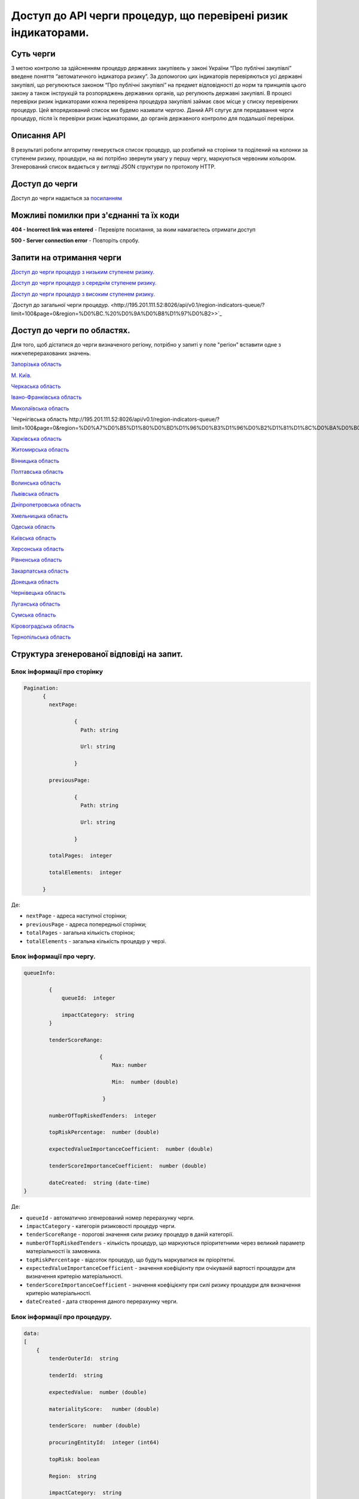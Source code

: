 ﻿###############################################################
Доступ до API черги процедур, що перевірені ризик індикаторами.
###############################################################

**********
Суть черги
**********

З метою контролю за здійсненням процедур державних закупівель у законі України “Про публічні закупівлі” введене поняття “автоматичного індикатора ризику”. За допомогою цих індикаторів перевіряються усі державні закупівлі, що регулюються законом “Про публічні закупівлі” на предмет відповідності до норм та принципів цього закону а також інструкцій та розпоряджень державних органів, що регулюють державні закупівлі. В процесі перевірки ризик індикаторами кожна перевірена процедура закупівлі займає своє місце у списку перевірених процедур. Цей впорядкований список ми будемо називати *чергою*. Даний АРІ слугує для передавання черги процедур, після їх перевірки ризик індикаторами, до органів державного контролю для подальшої перевірки.

************
Описання API
************

В результаті роботи алгоритму  генерується список процедур, що розбитий на сторінки та поділений на колонки за ступенем ризику, процедури, на які потрібно звернути увагу у першу чергу, маркуються червоним кольором.   Згенерований список видається у вигляді JSON структури по протоколу HTTP.

***************
Доступ до черги
***************

Доступ до черги надається за `посиланням <http://195.201.111.52:8026/api/v0.1/region-indicators-queue/?limit=100&page=0&region=%D0%BC.%20%D0%9A%D0%B8%D1%97%D0%B2>`_

****************************************
Можливі помилки при з'єднанні та їх коди
****************************************

**404 - Incorrect link was entered** -  Перевірте посилання, за яким намагаєтесь отримати доступ

**500 - Server connection error** -  Повторіть спробу.


*************************
Запити на отримання черги
*************************

`Доступ до черги процедур з низьким ступенем ризику. <http://95.216.36.61:8026/api/v0.1/region-indicators-queue/low?limit=100&page=0&region=%D0%BC.%20%D0%9A%D0%B8%D1%97%D0%B2>`_

`Доступ до черги процедур з середнім ступенем ризику. <http://95.216.36.61:8026/api/v0.1/region-indicators-queue/medium?limit=100&page=0&region=%D0%BC.%20%D0%9A%D0%B8%D1%97%D0%B2>`_ 

`Доступ до черги процедур з високим ступенем ризику. <http://95.216.36.61:8026/api/v0.1/region-indicators-queue/high?limit=100&page=0&region=%D0%BC.%20%D0%9A%D0%B8%D1%97%D0%B2>`_

`Доступ до загальної черги процедур. <http://195.201.111.52:8026/api/v0.1/region-indicators-queue/?limit=100&page=0&region=%D0%BC.%20%D0%9A%D0%B8%D1%97%D0%B2>>`_


****************************
Доступ до черги по областях.
****************************
Для того, щоб дістатися до черги визначеного регіону, потрібно у запиті у поле "регіон" вставити одне з нижчеперерахованих значень.

`Запорізька область <http://195.201.111.52:8026/api/v0.1/region-indicators-queue/?limit=100&page=0&region=%D0%97%D0%B0%D0%BF%D0%BE%D1%80%D1%96%D0%B7%D1%8C%D0%BA%D0%B0%20%D0%BE%D0%B1%D0%BB%D0%B0%D1%81%D1%82%D1%8C>`_

`M. Київ. <http://195.201.111.52:8026/api/v0.1/region-indicators-queue/?limit=100&page=0&region=%D0%BC.%20%D0%9A%D0%B8%D1%97%D0%B2>`_

`Черкаська область <http://195.201.111.52:8026/api/v0.1/region-indicators-queue/?limit=100&page=0&region=%D0%A7%D0%B5%D1%80%D0%BA%D0%B0%D1%81%D1%8C%D0%BA%D0%B0%20%D0%BE%D0%B1%D0%BB%D0%B0%D1%81%D1%82%D1%8C>`_

`Івано-Франківська область <http://195.201.111.52:8026/api/v0.1/region-indicators-queue/?limit=100&page=0&region=%D0%86%D0%B2%D0%B0%D0%BD%D0%BE-%D0%A4%D1%80%D0%B0%D0%BD%D0%BA%D1%96%D0%B2%D1%81%D1%8C%D0%BA%D0%B0%20%D0%BE%D0%B1%D0%BB%D0%B0%D1%81%D1%82%D1%8C>`_

`Миколаївська область <http://195.201.111.52:8026/api/v0.1/region-indicators-queue/?limit=100&page=0&region=%D0%9C%D0%B8%D0%BA%D0%BE%D0%BB%D0%B0%D1%97%D0%B2%D1%81%D1%8C%D0%BA%D0%B0%20%D0%BE%D0%B1%D0%BB%D0%B0%D1%81%D1%82%D1%8C>`_

`Чернігівська область http://195.201.111.52:8026/api/v0.1/region-indicators-queue/?limit=100&page=0&region=%D0%A7%D0%B5%D1%80%D0%BD%D1%96%D0%B3%D1%96%D0%B2%D1%81%D1%8C%D0%BA%D0%B0%20%D0%BE%D0%B1%D0%BB%D0%B0%D1%81%D1%82%D1%8C>`_

`Харківська область <http://195.201.111.52:8026/api/v0.1/region-indicators-queue/?limit=100&page=0&region=%D0%A5%D0%B0%D1%80%D0%BA%D1%96%D0%B2%D1%81%D1%8C%D0%BA%D0%B0%20%D0%BE%D0%B1%D0%BB%D0%B0%D1%81%D1%82%D1%8C>`_

`Житомирська область <http://195.201.111.52:8026/api/v0.1/region-indicators-queue/?limit=100&page=0&region=%D0%96%D0%B8%D1%82%D0%BE%D0%BC%D0%B8%D1%80%D1%81%D1%8C%D0%BA%D0%B0%20%D0%BE%D0%B1%D0%BB%D0%B0%D1%81%D1%82%D1%8C>`_

`Вінницька область <http://195.201.111.52:8026/api/v0.1/region-indicators-queue/?limit=100&page=0&region=%D0%92%D1%96%D0%BD%D0%BD%D0%B8%D1%86%D1%8C%D0%BA%D0%B0%20%D0%BE%D0%B1%D0%BB%D0%B0%D1%81%D1%82%D1%8C>`_

`Полтавська область <http://195.201.111.52:8026/api/v0.1/region-indicators-queue/?limit=100&page=0&region=%D0%9F%D0%BE%D0%BB%D1%82%D0%B0%D0%B2%D1%81%D1%8C%D0%BA%D0%B0%20%D0%BE%D0%B1%D0%BB%D0%B0%D1%81%D1%82%D1%8C>`_

`Волинська область <http://195.201.111.52:8026/api/v0.1/region-indicators-queue/?limit=100&page=0&region=%D0%92%D0%BE%D0%BB%D0%B8%D0%BD%D1%81%D1%8C%D0%BA%D0%B0%20%D0%BE%D0%B1%D0%BB%D0%B0%D1%81%D1%82%D1%8C>`_

`Львівська область <http://195.201.111.52:8026/api/v0.1/region-indicators-queue/?limit=100&page=0&region=%D0%9B%D1%8C%D0%B2%D1%96%D0%B2%D1%81%D1%8C%D0%BA%D0%B0%20%D0%BE%D0%B1%D0%BB%D0%B0%D1%81%D1%82%D1%8C>`_

`Дніпропетровська область <http://195.201.111.52:8026/api/v0.1/region-indicators-queue/?limit=100&page=0&region=%D0%94%D0%BD%D1%96%D0%BF%D1%80%D0%BE%D0%BF%D0%B5%D1%82%D1%80%D0%BE%D0%B2%D1%81%D1%8C%D0%BA%D0%B0%20%D0%BE%D0%B1%D0%BB%D0%B0%D1%81%D1%82%D1%8C>`_

`Хмельницька область <http://195.201.111.52:8026/api/v0.1/region-indicators-queue/?limit=100&page=0&region=%D0%A5%D0%BC%D0%B5%D0%BB%D1%8C%D0%BD%D0%B8%D1%86%D1%8C%D0%BA%D0%B0%20%D0%BE%D0%B1%D0%BB%D0%B0%D1%81%D1%82%D1%8C>`_

`Одеська область <http://195.201.111.52:8026/api/v0.1/region-indicators-queue/?limit=100&page=0&region=%D0%9E%D0%B4%D0%B5%D1%81%D1%8C%D0%BA%D0%B0%20%D0%BE%D0%B1%D0%BB%D0%B0%D1%81%D1%82%D1%8C>`_

`Київська область <http://195.201.111.52:8026/api/v0.1/region-indicators-queue/?limit=100&page=0&region=%D0%9A%D0%B8%D1%97%D0%B2%D1%81%D1%8C%D0%BA%D0%B0%20%D0%BE%D0%B1%D0%BB%D0%B0%D1%81%D1%82%D1%8C>`_

`Херсонська область <http://195.201.111.52:8026/api/v0.1/region-indicators-queue/?limit=100&page=0&region=%D0%A5%D0%B5%D1%80%D1%81%D0%BE%D0%BD%D1%81%D1%8C%D0%BA%D0%B0%20%D0%BE%D0%B1%D0%BB%D0%B0%D1%81%D1%82%D1%8C>`_

`Рівненська область <http://195.201.111.52:8026/api/v0.1/region-indicators-queue/?limit=100&page=0&region=%D0%A0%D1%96%D0%B2%D0%BD%D0%B5%D0%BD%D1%81%D1%8C%D0%BA%D0%B0%20%D0%BE%D0%B1%D0%BB%D0%B0%D1%81%D1%82%D1%8C>`_

`Закарпатська область <http://195.201.111.52:8026/api/v0.1/region-indicators-queue/?limit=100&page=0&region=%D0%97%D0%B0%D0%BA%D0%B0%D1%80%D0%BF%D0%B0%D1%82%D1%81%D1%8C%D0%BA%D0%B0%20%D0%BE%D0%B1%D0%BB%D0%B0%D1%81%D1%82%D1%8C>`_

`Донецька область <http://195.201.111.52:8026/api/v0.1/region-indicators-queue/?limit=100&page=0&region=%D0%94%D0%BE%D0%BD%D0%B5%D1%86%D1%8C%D0%BA%D0%B0%20%D0%BE%D0%B1%D0%BB%D0%B0%D1%81%D1%82%D1%8C>`_

`Чернівецька область <http://195.201.111.52:8026/api/v0.1/region-indicators-queue/?limit=100&page=0&region=%D0%A7%D0%B5%D1%80%D0%BD%D1%96%D0%B2%D0%B5%D1%86%D1%8C%D0%BA%D0%B0%20%D0%BE%D0%B1%D0%BB%D0%B0%D1%81%D1%82%D1%8C>`_

`Луганська область <http://195.201.111.52:8026/api/v0.1/region-indicators-queue/?limit=100&page=0&region=%D0%9B%D1%83%D0%B3%D0%B0%D0%BD%D1%81%D1%8C%D0%BA%D0%B0%20%D0%BE%D0%B1%D0%BB%D0%B0%D1%81%D1%82%D1%8C>`_

`Сумська область <http://195.201.111.52:8026/api/v0.1/region-indicators-queue/?limit=100&page=0&region=%D0%A1%D1%83%D0%BC%D1%81%D1%8C%D0%BA%D0%B0%20%D0%BE%D0%B1%D0%BB%D0%B0%D1%81%D1%82%D1%8C>`_

`Кіровоградська область <http://195.201.111.52:8026/api/v0.1/region-indicators-queue/?limit=100&page=0&region=%D0%9A%D1%96%D1%80%D0%BE%D0%B2%D0%BE%D0%B3%D1%80%D0%B0%D0%B4%D1%81%D1%8C%D0%BA%D0%B0%20%D0%BE%D0%B1%D0%BB%D0%B0%D1%81%D1%82%D1%8C>`_

`Тернопільська область <http://195.201.111.52:8026/api/v0.1/region-indicators-queue/?limit=100&page=0&region=%D0%A2%D0%B5%D1%80%D0%BD%D0%BE%D0%BF%D1%96%D0%BB%D1%8C%D1%81%D1%8C%D0%BA%D0%B0%20%D0%BE%D0%B1%D0%BB%D0%B0%D1%81%D1%82%D1%8C>`_


******************************************
Структура згенерованої відповіді на запит.
******************************************

Блок інформації про сторінку
============================

.. code ::  


    Pagination:
          {
            nextPage:
            
 		    {
                      Path: string

                      Url: string

                    }

            previousPage:
            
                    {
                      Path: string

                      Url: string

                    }

            totalPages:  integer

            totalElements:  integer

          }
          
Де: 

-  ``nextPage`` - адреса наступної сторінки;

-  ``previousPage`` - адреса попередньої сторінки;

-  ``totalPages`` - загальна кількість сторінок;

-  ``totalElements`` - загальна кількість процедур у черзі.


Блок інформації про чергу.
==========================

.. code ::  

    queueInfo:
    
 	    {
                queueId:  integer
                
                impactCategory:  string
            }
            
            tenderScoreRange:
            
                            {
                                Max: number
                                
                                Min:  number (double)
                                
                             }
                             
            numberOfTopRiskedTenders:  integer
             
            topRiskPercentage:  number (double)
            
            expectedValueImportanceCoefficient:  number (double)
            
            tenderScoreImportanceCoefficient:  number (double)
            
	    dateCreated:  string (date-time)
    }


Де:

-  ``queueId`` - автоматично згенерований номер перерахунку черги.

-  ``impactCategory`` - категорія ризиковості процедур черги. 

-  ``tenderScoreRange`` - порогові значення сили ризику процедур в даній категорії. 

-  ``numberOfTopRiskedTenders`` - кількість процедур, що маркуються пріоритетними через великий параметр матеріальності їх  замовника. 

-  ``topRiskPercentage`` - відсоток процедур, що будуть маркуватися як пріорітетні.

-  ``expectedValueImportanceCoefficient`` - значення коефіцієнту при очікуваній вартості процедури для визначення критерію матеріальності.

-  ``tenderScoreImportanceCoefficient`` - значення коефіцієнту при силі ризику процедури для визначення критерію матеріальності.

-  ``dateCreated`` - дата створення даного перерахунку черги.


Блок інформації про процедуру.
==============================

.. code ::

    data:
    [
        {   
            tenderOuterId:  string
            
            tenderId:  string
            
            expectedValue:  number (double)
            
            materialityScore:   number (double)
            
            tenderScore:  number (double)
            
            procuringEntityId:  integer (int64)
            
            topRisk: boolean
            
            Region:  string
            
            impactCategory:  string
	 }
    ]

Де:

-  ``tenderOuterId`` - ідентифікатор процедури з АРІ Прозорро.

-  ``tenderId`` - ідентифікатор процедури, що є зручним для людини.

-  ``expectedValue`` - очікувана вартість процедури.

-  ``materialityScore`` - параметр матеріальності процедури.

-  ``tenderScore`` - сила ризику процедури.

-  ``procuringEntityId`` - ідентифікатор замовника процедури.

-  ``topRisk`` - логічна змінна, що позначає, чи треба маркувати процедуру як пріоритетну.

-  ``Region`` - регіон проведення процедури.

-  ``impactCategory`` - категорія ризиковості процедур, до якої відноситься дана процедура.


